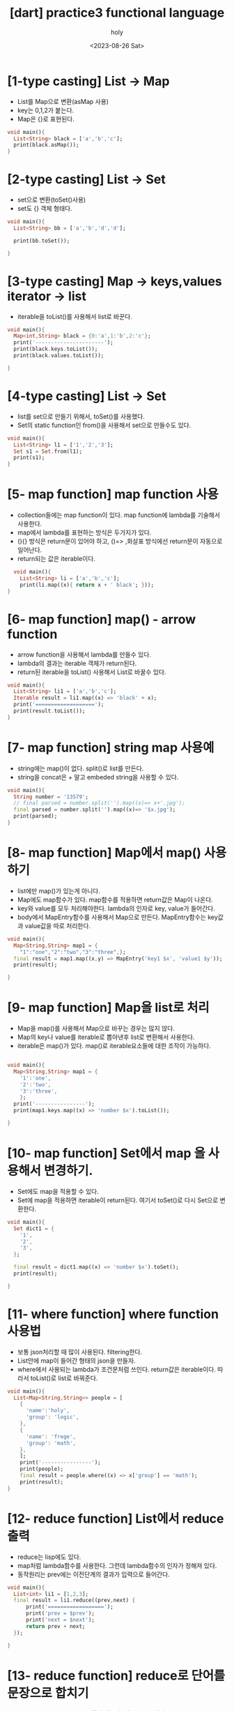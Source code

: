 :PROPERTIES:
:ID:       0B32C47A-6BDE-4C6B-93B2-9F63AB89CF2C
:mtime:    20230827171212 20230827160343 20230827145812 20230827132852 20230827122223 20230827111924 20230827101802 20230826191824 20230826181457 20230826164529 20230826154323
:ctime:    20230826154323
:END:
#+title: [dart] practice3 functional language
#+AUTHOR: holy
#+EMAIL: hoyoul.park@gmail.com
#+DATE: <2023-08-26 Sat>
#+DESCRIPTION: functional language
#+HUGO_DRAFT: true
* [1-type casting] List -> Map
- List를 Map으로 변환(asMap 사용)
- key는 0,1,2가 붙는다.
- Map은 {}로 표현된다.

#+BEGIN_SRC dart
  void main(){
    List<String> black = ['a','b','c'];
    print(black.asMap());
  }
#+END_SRC

#+RESULTS:
: {0: a, 1: b, 2: c}

* [2-type casting] List -> Set
- set으로 변환(toSet()사용)
- set도 {} 객체 형태다.
#+BEGIN_SRC dart
  void main(){
    List<String> bb = ['a','b','d','d'];

    print(bb.toSet());

  }
#+END_SRC

#+RESULTS:
: {a, b, d}

* [3-type casting] Map -> keys,values iterator -> list
- iterable을 toList()를 사용해서 list로 바꾼다.
#+BEGIN_SRC dart
  void main(){
    Map<int,String> black = {0:'a',1:'b',2:'c'};
    print('----------------------');
    print(black.keys.toList());
    print(black.values.toList());

  }
#+END_SRC

#+RESULTS:
: ----------------------
: [0, 1, 2]
: [a, b, c]

* [4-type casting] List -> Set
- list를 set으로 만들기 위해서, toSet()를 사용했다.
- Set의 static function인 from()을 사용해서 set으로 만들수도 있다.


#+BEGIN_SRC dart
  void main(){
    List<String> l1 = ['1','2','3'];
    Set s1 = Set.from(l1);
    print(s1);
  }
#+END_SRC

#+RESULTS:
: {1, 2, 3}

* [5- map function] map function 사용
- collection들에는 map function이 있다. map function에 lambda를
  기술해서 사용한다.
- map에서 lambda를 표현하는 방식은 두가지가 있다.
- (){} 방식은 return문이 있어야 하고, ()=> ,화살표 방식에선 return문이
  자동으로 일어난다.
- return되는 값은 iterable이다.
  
#+BEGIN_SRC dart
    void main(){
      List<String> li = ['a','b','c'];
      print(li.map((x){ return x + ' black'; }));  
  }
 
#+END_SRC

#+RESULTS:
: (a black, b black, c black)

* [6- map function] map() - arrow function
- arrow function을 사용해서 lambda를 만들수 있다.
- lambda의 결과는 iterable 객체가 return된다.
- return된 iterable을 toList() 사용해서 List로 바꿀수 있다. 

#+BEGIN_SRC dart
  void main(){
    List<String> li1 = ['a','b','c'];
    Iterable result = li1.map((x) => 'black' + x);
    print('===================');
    print(result.toList());
  }
#+END_SRC

#+RESULTS:
: ===================
: [blacka, blackb, blackc]

* [7- map function] string map 사용예
- string에는 map()이 없다. split()로 list를 만든다.
- string을 concat은 + 말고 embeded string을 사용할 수 있다. 
#+BEGIN_SRC dart
  void main(){
    String number = '13579';
    // final parsed = number.split('').map((x)=> x+'.jpg');
    final parsed = number.split('').map((x)=> '$x.jpg');    
    print(parsed);
  }

#+END_SRC

#+RESULTS:
: (1.jpg, 3.jpg, 5.jpg, 7.jpg, 9.jpg)
* [8- map function] Map에서 map() 사용하기
- list에만 map()가 있는게 아니다.
- Map에도 map함수가 있다. map함수를 적용하면 return값은 Map이 나온다.
- key와 value를 모두 처리해야한다. lambda의 인자로 key, value가
  들어간다.
- body에서 MapEntry함수를 사용해서 Map으로 만든다. MapEntry함수는
  key값과 value값을 따로 처리한다.


#+BEGIN_SRC dart
  void main(){
    Map<String,String> map1 = {
      "1":"one","2":"two","3":"three",};
    final result = map1.map((x,y) => MapEntry('key1 $x', 'value1 $y'));
    print(result);

  }
#+END_SRC

#+RESULTS:
: {key1 1: value1 one, key1 2: value1 two, key1 3: value1 three}

* [9- map function] Map을 list로 처리
- Map을 map()를 사용해서 Map으로 바꾸는 경우는 많지 않다.
- Map의 key나 value를 iterable로 뽑아낸후 list로 변환해서 사용한다.
- iterable은 map()가 있다. map()로 iterable요소들에 대한 조작이 가능하다.

#+BEGIN_SRC dart

  void main(){
    Map<String,String> map1 = {
      '1':'one',
      '2':'two',
      '3':'three',
      };
    print('----------------');
    print(map1.keys.map((x) => 'number $x').toList());

  }

#+END_SRC

#+RESULTS:
: ----------------
: [number 1, number 2, number 3]

* [10- map function] Set에서 map 을 사용해서 변경하기.
- Set에도 map을 적용할 수 있다.
- Set에 map을 적용하면 iterable이 return된다. 여기서 toSet()로 다시
  Set으로 변환한다.

#+BEGIN_SRC dart
  void main(){
    Set dict1 = {
      '1',
      '2',
      '3',
    };

    final result = dict1.map((x) => 'number $x').toSet();
    print(result);

  }
#+END_SRC

#+RESULTS:
: {number 1, number 2, number 3}
* [11- where function] where function 사용법
- 보통 json처리할 때 많이 사용된다. filtering한다.
- List안에 map이 들어간 형태의 json을 만들자.
- where에서 사용되는 lambda가 조건문처럼 쓰인다. return값은
  iterable이다. 따라서 toList()로 list로 바꿔준다.

#+BEGIN_SRC dart
  void main(){
    List<Map<String,String>> people = [
      {
        'name':'holy',
        'group': 'logic',
      },
      {
        'name': 'frege',
        'group': 'math',
      },
      ];
      print('----------------');
      print(people);
      final result = people.where((x) => x['group'] == 'math');
      print(result);
  }
#+END_SRC

#+RESULTS:
: ----------------
: [{name: holy, group: logic}, {name: frege, group: math}]
: ({name: frege, group: math})

* [12- reduce function] List에서 reduce 출력
- reduce는 lisp에도 있다.
- map처럼 lambda함수를 사용한다. 그런데 lambda함수의 인자가 정해져
  있다.
- 동작원리는 prev에는 이전단계의 결과가 입력으로 들어간다.
  
#+BEGIN_SRC dart
  void main(){
    List<int> li1 = [1,2,3];
    final result = li1.reduce((prev,next) {
        print('==================');
        print('prev = $prev');
        print('next = $next');
        return prev + next;
    });

  }
#+END_SRC

#+RESULTS:
: ==================
: prev = 1
: next = 2
: ==================
: prev = 3
: next = 3

* [13- reduce function] reduce로 단어를 문장으로 합치기
- reduce는 iterable을 return하지 않는다. 값을 return한다.
- map은 iterable을 return한다.
#+BEGIN_SRC dart
  void main(){
    List<String> li1 = ['안녕','하세요','holy','입니다.'];
    final result = li1.reduce((prev,next) => prev + next);
    print(result);
  }
#+END_SRC

#+RESULTS:
: 안녕하세요holy입니다.

* [14- reduce function] reduce가 return하는 값의 type. 
- reduce가 iterable이 아닌 값을 return한다.
- return하는 값의 제약이 있다. List가 String원소라면 reduce결과값도
  String이여야 한다. int면 int여야 한다.
- 아래는 에러가 나는 예이다. String에서 int값을 return하는 reduce다.
#+BEGIN_SRC dart
  void main(){

    List<String> li1 = [
      "one",
      "two",
      "three",
      ];
    final result = li1.reduce((prev,next) => prev.length + next.length);
    print(result);

  }
#+END_SRC

#+RESULTS:


* [15- fold function] fold 사용법- reduce의 대안
- reduce의 문제는 list의 원소 type과 다른 reduce type이 나오면 안된다.
- fold는 다른 type을 return해도 상관없다.
- reduce와 다른건 시작값이 있다는 것과, return 하는 type을 generic으로
  명시한다는 것이다.
- 위에서 reduce로 안된걸 fold로 해보자.
- 여기서 주의할께, lambda의 인자가 모두 int라고 생각해야 한다.
- 초기값 0과 next.length의 합은 int고 이것은 다시 prev입력으로 들어간다.

#+BEGIN_SRC dart
  void main(){
    List<String> li1 = [ 'abc', 'd','ef'];

    final result = li1.fold<int>(0,(prev,next) => prev + next.length);
    print(result);
  }
#+END_SRC

#+RESULTS:
: 6

* [16- fold function] 일반적인 fold함수
- sum을 구하는 fold함수를 만들어보자.
#+BEGIN_SRC dart
  void main(){
    List<int> numbers = [1,2,3,4,5];
    final sum = numbers.fold<int>(0,(prev, next) => prev + next);
    print(sum);
    }
#+END_SRC

#+RESULTS:
: 15
* [17- cascading operator] 여러개의 list를 하나로 합칠때 사용한다.
- even과 odd list를 만들고 합치자.
- even list와 odd list를 합칠때, 일반적인 방법의 문제점.
- list안에 list가 있다.
- list앞에 ...을 붙인다. unpacking과 비슷하다.


#+BEGIN_SRC dart
  void main(){
    List<int> even = [2,4,6,8,10];
    List<int> odd = [1,3,5,7,9];

    print('---------------');
    print([even,odd]);
    print([...even,...odd]);    

  }
#+END_SRC

#+RESULTS:
: ---------------
: [[2, 4, 6, 8, 10], [1, 3, 5, 7, 9]]
: [2, 4, 6, 8, 10, 1, 3, 5, 7, 9]


* [18- functional programming] functional programming의 일반적인 사용예(json -> class)
- people이라는 json을 만든다.
- person이라는  class를 만든다.


#+BEGIN_SRC dart
    void main(){
      final List<Map<String,String>> people = [
        {
          'name':'holy',
          'group': 'cs',
        },
        {
          'name':'frege',
          'group': 'math',
        },
        {
          'name':'john',
          'group': 'math',
        },        
      ];

      print('--------------------');
      print(people);

      final parsedPeople = people.map((x) => Person(name:x['name']!,group:x['group']!)).toList();
        print(parsedPeople);
  }
    class Person{
      final String name;
      final String group;
      Person({
          required this.name,
          required this.group,});
      @override
      String toString(){
        return 'name :$name, group:  $group';
      }
  }

#+END_SRC

#+RESULTS:
: --------------------
: [{name: holy, group: cs}, {name: frege, group: math}, {name: john, group: math}]
: [name :holy, group:  cs, name :frege, group:  math, name :john, group:  math]
  
* [19- functional programming] functional programming의 일반적인 사용예 (looping 하기)
- json을 class로 만든후 for looping을 사용할 수 있다.
- for-loop 사용할때 괄호로 묶는걸 잊지말자. 


#+BEGIN_SRC dart
  class Person{
    final name;
    final group;

    Person({
        required this.name,
        required this.group,
        });
    @override
    String toString(){
      return 'name:$name, group:$group';
    }
  }
  void main(){

    List<Map<String,String>> people = [
      {
        "name": "holy",
        "group": "cs",
      },
      {
        "name": "frege",
        "group": "math",
      },
      {
        "name": "john",
        "group": "math",
      },      
    ];

    final results = people.map((x) => Person(name:x['name'], group: x['group'])).toList();

    for (Person person in results){
      print(person);
    }
  }

#+END_SRC

#+RESULTS:
: name:holy, group:cs
: name:frege, group:math
: name:john, group:math
* [20- functional programming] functional programming의 일반적인 사용예 (where 사용법)
- 객체 list를 가져온 후 group이 math인것만 출력해보자.


#+BEGIN_SRC dart
  class Person{
    final name;
    final group;

    Person({
        required this.name,
        required this.group,
    });

    @override
    String toString(){
      return 'name: $name, group:$group';
    }
  }

  void main(){
    List<Map<String,String>> people = [
      {
        'name': 'holy',
        'group': 'cs'
      },
      {
        'name': 'frege',
        'group': 'cs'
      },
      {
        'name': 'john',
        'group': 'math'
      },
    ];

    List parsedPeople = people.map((x) => Person(name:x['name'],group:x['group'])).toList();
    for (Person p in parsedPeople){
      print(p);
    }
    final result = parsedPeople.where((x) => x.group =='math');
    print(result);
  }
#+END_SRC

#+RESULTS:
: name: holy, group:cs
: name: frege, group:cs
: name: john, group:math
: (name: john, group:math)
* [20- functional programming] functional programming의 일반적인 사용예 (chain rule 사용)
- people이라는 json을 map을 사용해서 객체 list로 만들었다. 만들어진
  객체 list로 부터 where을 사용해서 filtering을 했는데, 이것을
  연결해서 사용할 수 있다.


#+BEGIN_SRC dart
  class Person{
    final name;
    final group;

    Person({
        required this.name,
        required this.group,
    });
    @override
    String toString(){
      return 'name: $name, group:$group';
    }
  }
  void main(){

    List<Map<String, String>> people = [
      {
        'name':'holy',
        'group': 'cs',
      },
      {
        'name':'frege',
        'group': 'cs',
      },
      {
        'name':'john',
        'group': 'math',
      },
      ];

      final result = people
      .map(
        (x) => Person(
          name:x['name'],
          group:x['group']
        ),
      ).where((x) => x.group == 'math');
      print(result);
  }
#+END_SRC

#+RESULTS:
: (name: john, group:math)




